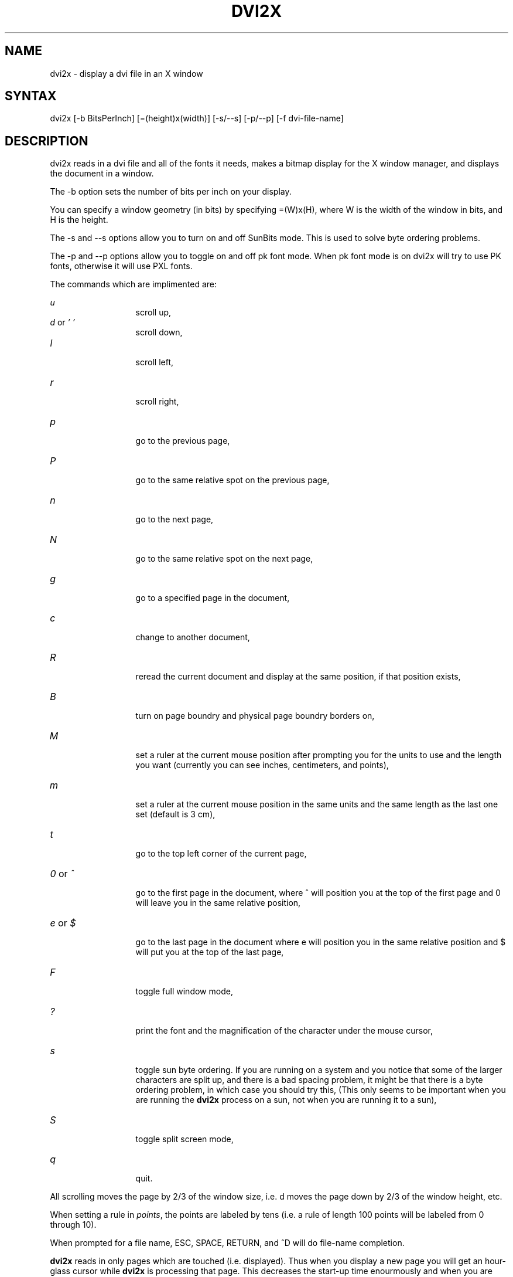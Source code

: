 .TH DVI2X 1
.SH NAME
dvi2x \- display a dvi file in an X window
.SH SYNTAX
dvi2x [-b BitsPerInch] [=(height)x(width)] [-s/--s] [-p/--p] [-f dvi-file-name]
.SH DESCRIPTION
dvi2x reads in a dvi file and all of the fonts it needs,
makes a bitmap display for the X window manager, and 
displays the document in a window.
.PP
The -b option sets the number of bits per inch on your display.
.PP
You can specify a window geometry (in bits) by specifying =(W)x(H), where
W is the width of the window in bits, and H is the height.
.PP
The -s and --s options allow you to turn on and off SunBits mode.  This
is used to solve byte ordering problems.
.PP
The -p and --p options allow you to toggle on and off pk font mode. 
When pk font mode is on dvi2x will try to use PK fonts, otherwise
it will use PXL fonts.
.PP
The commands which are implimented are:
.br
.PP
\fIu\fR
.in 2in
scroll up,
.TP
.br
\fId\fR or \fI' '\fR
.in 2in
scroll down,
.TP 
.br
\fIl\fR
.in 2in
scroll left,
.TP
.br
\fIr\fR
.in 2in
scroll right,
.TP
.br
\fIp\fR
.in 2in
go to the previous page,
.TP
.br
\fIP\fR
.in 2in
go to the same relative spot on the previous page,
.TP
.br
\fIn\fR
.in 2in
go to the next page,
.TP
.br
\fIN\fR
.in 2in
go to the same relative spot on the next page,
.TP
.br
\fIg\fR
.in 2in
go to a specified page in the document,
.TP
.br
\fIc\fR
.in 2in
change to another document,
.TP
.br
\fIR\fR
.in 2in
reread the current document and display at the same position, if that position
exists,
.TP
\fIB\fR
.in 2in
turn on page boundry and physical page boundry borders on,
.TP
.br
\fIM\fR
.in 2in
set a ruler at the current mouse position after prompting
you for the units to use and the length you want (currently you can see
inches,
centimeters, and points),
.TP
.br
\fIm\fR
.in 2in
set a ruler at the current mouse position in the same units and the
same length as the last one set (default is 3 cm),
.TP
.br
\fIt\fR
.in 2in
go to the top left corner of the current page,
.TP
.br
\fI0\fR or \fI^\fR 
.in 2in
go to the first page in the document, where ^
will position you at the top of the first page and 0 will leave you in
the same relative position,
.TP
.br
\fIe\fR or \fI$\fR 
.in 2in
go to the last page in the document where e will 
position you in the same relative position and $ will put you at the top
of the last page,
.TP
.br
\fIF\fR 
.in 2in
toggle full window mode,
.TP
.br
\fI?\fR 
.in 2in
print the font and the magnification of the character 
under the mouse cursor,
.TP
.br
\fIs\fR 
.in 2in
toggle sun byte ordering.  If you are running on a system
and you notice that some of the larger characters are split up, and
there is a bad spacing problem, it might be that there is a byte ordering
problem, in which case you should try this,
(This only seems to be important when you are running the \fBdvi2x\fR
process on a sun, not when you are running it to a sun),
.TP
.br
\fIS\fR 
.in 2in
toggle split screen mode,
.TP
.br
\fIq\fR 
.in 2in
quit.
.PP
All scrolling moves the page by 2/3 of the window
size, i.e. d moves the page down by 2/3 of the window
height, etc.
.PP
When setting a rule in \fIpoints\fR, the points are labeled by tens (i.e. a 
rule of length 100 points will be labeled from 0 through 10).
.PP
When prompted for a file name, ESC, SPACE, RETURN, and ^D will 
do file-name completion.
.PP
\fBdvi2x\fR reads in only pages which are touched (i.e. displayed).
Thus when you display a new page you will get an hour-glass cursor while
\fBdvi2x\fR is processing that page.
This decreases the start-up time enourmously and when you are
debugging a single page of a large document, you can re-read it
with 'R' and only that one page will be reinterpreted before it is
displayed.
.PP
Mail any bugs or (reasonable) complaints and suggestions for improvement
to procter@renoir.Berkeley.EDU.
.SH AUTHOR
Steve Procter
.SH DIAGNOSTICS
If the DISPLAY enviorment variable is not set, or
your local machine is not running an X server, the program
will say "Couldn't connect to your X server." and exit.
.PP
If the program doesn't have permission to connet to the
server (see the xhost man page), you will get the error 
message "XIO: Broken pipe".
Mail all 
.SH SEE ALSO
Man pages on TeX, lpr, X, xhost.
